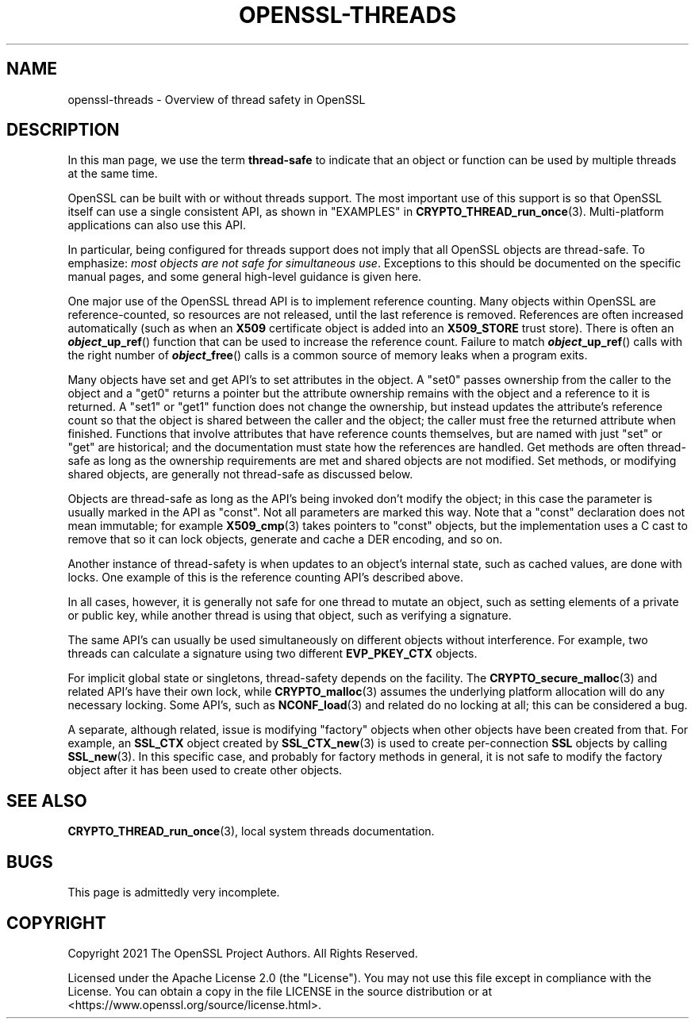 .\" -*- mode: troff; coding: utf-8 -*-
.\" Automatically generated by Pod::Man 5.0102 (Pod::Simple 3.45)
.\"
.\" Standard preamble:
.\" ========================================================================
.de Sp \" Vertical space (when we can't use .PP)
.if t .sp .5v
.if n .sp
..
.de Vb \" Begin verbatim text
.ft CW
.nf
.ne \\$1
..
.de Ve \" End verbatim text
.ft R
.fi
..
.\" \*(C` and \*(C' are quotes in nroff, nothing in troff, for use with C<>.
.ie n \{\
.    ds C` ""
.    ds C' ""
'br\}
.el\{\
.    ds C`
.    ds C'
'br\}
.\"
.\" Escape single quotes in literal strings from groff's Unicode transform.
.ie \n(.g .ds Aq \(aq
.el       .ds Aq '
.\"
.\" If the F register is >0, we'll generate index entries on stderr for
.\" titles (.TH), headers (.SH), subsections (.SS), items (.Ip), and index
.\" entries marked with X<> in POD.  Of course, you'll have to process the
.\" output yourself in some meaningful fashion.
.\"
.\" Avoid warning from groff about undefined register 'F'.
.de IX
..
.nr rF 0
.if \n(.g .if rF .nr rF 1
.if (\n(rF:(\n(.g==0)) \{\
.    if \nF \{\
.        de IX
.        tm Index:\\$1\t\\n%\t"\\$2"
..
.        if !\nF==2 \{\
.            nr % 0
.            nr F 2
.        \}
.    \}
.\}
.rr rF
.\" ========================================================================
.\"
.IX Title "OPENSSL-THREADS 7ossl"
.TH OPENSSL-THREADS 7ossl 2025-09-16 3.5.3 OpenSSL
.\" For nroff, turn off justification.  Always turn off hyphenation; it makes
.\" way too many mistakes in technical documents.
.if n .ad l
.nh
.SH NAME
openssl\-threads \- Overview of thread safety in OpenSSL
.SH DESCRIPTION
.IX Header "DESCRIPTION"
In this man page, we use the term \fBthread-safe\fR to indicate that an
object or function can be used by multiple threads at the same time.
.PP
OpenSSL can be built with or without threads support. The most important
use of this support is so that OpenSSL itself can use a single consistent
API, as shown in "EXAMPLES" in \fBCRYPTO_THREAD_run_once\fR\|(3).
Multi-platform applications can also use this API.
.PP
In particular, being configured for threads support does not imply that
all OpenSSL objects are thread-safe.
To emphasize: \fImost objects are not safe for simultaneous use\fR.
Exceptions to this should be documented on the specific manual pages, and
some general high-level guidance is given here.
.PP
One major use of the OpenSSL thread API is to implement reference counting.
Many objects within OpenSSL are reference-counted, so resources are not
released, until the last reference is removed.
References are often increased automatically (such as when an \fBX509\fR
certificate object is added into an \fBX509_STORE\fR trust store).
There is often an \fR\f(BIobject\fR\fB_up_ref\fR() function that can be used to increase
the reference count.
Failure to match \fB\fR\f(BIobject\fR\fB_up_ref\fR() calls with the right number of
\&\fB\fR\f(BIobject\fR\fB_free\fR() calls is a common source of memory leaks when a program
exits.
.PP
Many objects have set and get API's to set attributes in the object.
A \f(CW\*(C`set0\*(C'\fR passes ownership from the caller to the object and a
\&\f(CW\*(C`get0\*(C'\fR returns a pointer but the attribute ownership
remains with the object and a reference to it is returned.
A \f(CW\*(C`set1\*(C'\fR or \f(CW\*(C`get1\*(C'\fR function does not change the ownership, but instead
updates the attribute's reference count so that the object is shared
between the caller and the object; the caller must free the returned
attribute when finished.
Functions that involve attributes that have reference counts themselves,
but are named with just \f(CW\*(C`set\*(C'\fR or \f(CW\*(C`get\*(C'\fR are historical; and the documentation
must state how the references are handled.
Get methods are often thread-safe as long as the ownership requirements are
met and shared objects are not modified.
Set methods, or modifying shared objects, are generally not thread-safe
as discussed below.
.PP
Objects are thread-safe
as long as the API's being invoked don't modify the object; in this
case the parameter is usually marked in the API as \f(CW\*(C`const\*(C'\fR.
Not all parameters are marked this way.
Note that a \f(CW\*(C`const\*(C'\fR declaration does not mean immutable; for example
\&\fBX509_cmp\fR\|(3) takes pointers to \f(CW\*(C`const\*(C'\fR objects, but the implementation
uses a C cast to remove that so it can lock objects, generate and cache
a DER encoding, and so on.
.PP
Another instance of thread-safety is when updates to an object's
internal state, such as cached values, are done with locks.
One example of this is the reference counting API's described above.
.PP
In all cases, however, it is generally not safe for one thread to
mutate an object, such as setting elements of a private or public key,
while another thread is using that object, such as verifying a signature.
.PP
The same API's can usually be used simultaneously on different objects
without interference.
For example, two threads can calculate a signature using two different
\&\fBEVP_PKEY_CTX\fR objects.
.PP
For implicit global state or singletons, thread-safety depends on the facility.
The \fBCRYPTO_secure_malloc\fR\|(3) and related API's have their own lock,
while \fBCRYPTO_malloc\fR\|(3) assumes the underlying platform allocation
will do any necessary locking.
Some API's, such as \fBNCONF_load\fR\|(3) and related do no locking at all;
this can be considered a bug.
.PP
A separate, although related, issue is modifying "factory" objects
when other objects have been created from that.
For example, an \fBSSL_CTX\fR object created by \fBSSL_CTX_new\fR\|(3) is used
to create per-connection \fBSSL\fR objects by calling \fBSSL_new\fR\|(3).
In this specific case, and probably for factory methods in general, it is
not safe to modify the factory object after it has been used to create
other objects.
.SH "SEE ALSO"
.IX Header "SEE ALSO"
\&\fBCRYPTO_THREAD_run_once\fR\|(3),
local system threads documentation.
.SH BUGS
.IX Header "BUGS"
This page is admittedly very incomplete.
.SH COPYRIGHT
.IX Header "COPYRIGHT"
Copyright 2021 The OpenSSL Project Authors. All Rights Reserved.
.PP
Licensed under the Apache License 2.0 (the "License").  You may not use
this file except in compliance with the License.  You can obtain a copy
in the file LICENSE in the source distribution or at
<https://www.openssl.org/source/license.html>.
